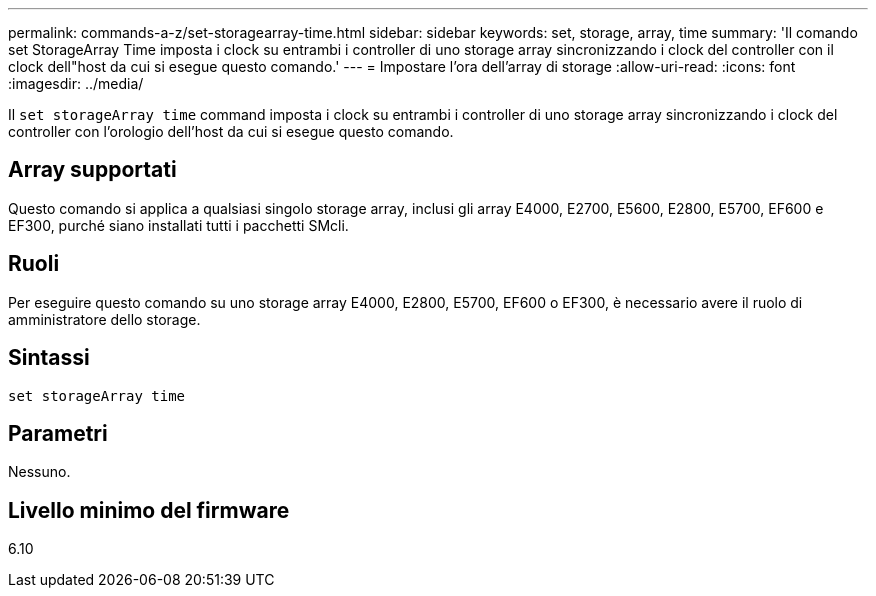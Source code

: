 ---
permalink: commands-a-z/set-storagearray-time.html 
sidebar: sidebar 
keywords: set, storage, array, time 
summary: 'Il comando set StorageArray Time imposta i clock su entrambi i controller di uno storage array sincronizzando i clock del controller con il clock dell"host da cui si esegue questo comando.' 
---
= Impostare l'ora dell'array di storage
:allow-uri-read: 
:icons: font
:imagesdir: ../media/


[role="lead"]
Il `set storageArray time` command imposta i clock su entrambi i controller di uno storage array sincronizzando i clock del controller con l'orologio dell'host da cui si esegue questo comando.



== Array supportati

Questo comando si applica a qualsiasi singolo storage array, inclusi gli array E4000, E2700, E5600, E2800, E5700, EF600 e EF300, purché siano installati tutti i pacchetti SMcli.



== Ruoli

Per eseguire questo comando su uno storage array E4000, E2800, E5700, EF600 o EF300, è necessario avere il ruolo di amministratore dello storage.



== Sintassi

[source, cli]
----
set storageArray time
----


== Parametri

Nessuno.



== Livello minimo del firmware

6.10
